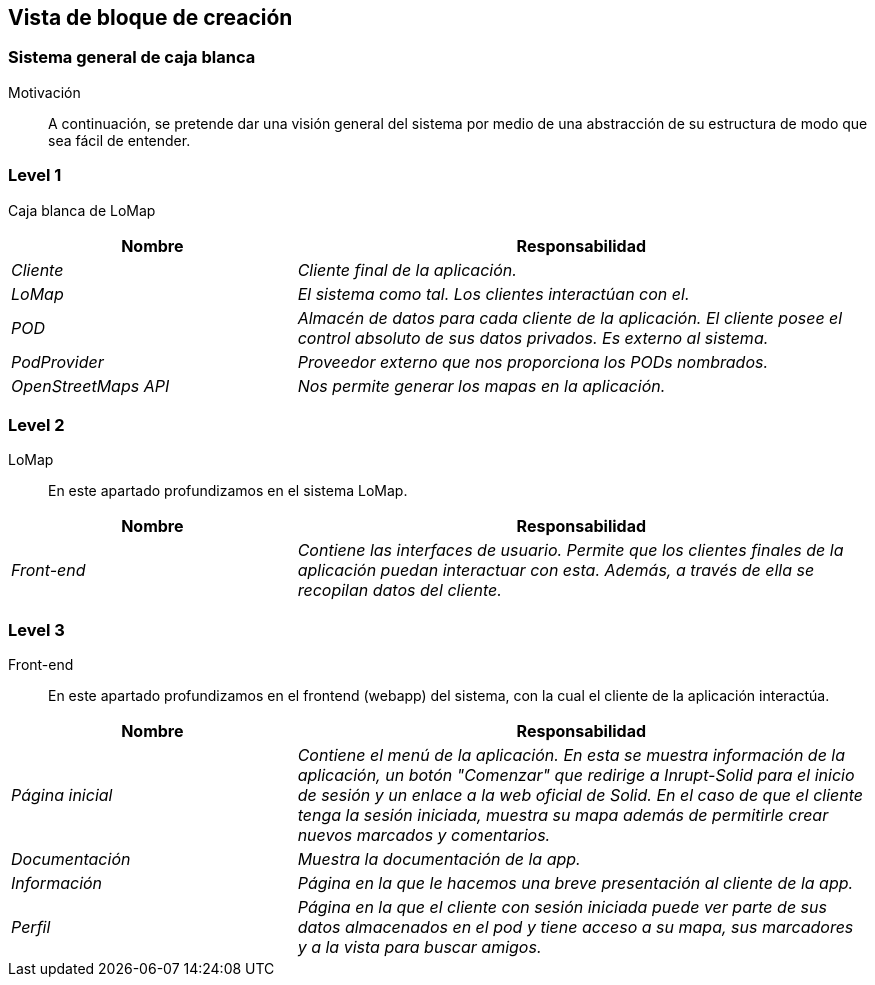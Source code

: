 [[section-building-block-view]]
== Vista de bloque de creación

=== Sistema general de caja blanca

Motivación::
A continuación, se pretende dar una visión general del sistema por medio de una abstracción de su estructura de modo que sea fácil de entender.

=== Level 1
Caja blanca de LoMap::
[options="header",cols="1,2"]
|===
|Nombre|Responsabilidad
| _Cliente_ |  _Cliente final de la aplicación._
| _LoMap_ |  _El sistema como tal. Los clientes interactúan con el._
| _POD_ | _Almacén de datos para cada cliente de la aplicación. El cliente posee el control absoluto de sus datos privados. Es externo al sistema._
| _PodProvider_ | _Proveedor externo que nos proporciona los PODs nombrados._
| _OpenStreetMaps API_ | _Nos permite generar los mapas en la aplicación._
|===

=== Level 2
LoMap::
En este apartado profundizamos en el sistema LoMap.
[options="header",cols="1,2"]
|===
|Nombre|Responsabilidad
| _Front-end_ |  _Contiene las interfaces de usuario. Permite que los clientes finales de la aplicación puedan interactuar con esta. Además, a través de ella se recopilan datos del cliente._
|===

=== Level 3
Front-end::
En este apartado profundizamos en el frontend (webapp) del sistema, con la cual el cliente de la aplicación interactúa.
[options="header",cols="1,2"]
|===
|Nombre|Responsabilidad
| _Página inicial_ |  _Contiene el menú de la aplicación. En esta se muestra información de la aplicación, un botón "Comenzar" que redirige a Inrupt-Solid para el inicio de sesión y un enlace a la web oficial de Solid. En el caso de que el cliente tenga la sesión iniciada, muestra su mapa además de permitirle crear nuevos marcados y comentarios._
| _Documentación_ |  _Muestra la documentación de la app._
| _Información_ |  _Página en la que le hacemos una breve presentación al cliente de la app._
| _Perfil_ |  _Página en la que el cliente con sesión iniciada puede ver parte de sus datos almacenados en el pod y tiene acceso a su mapa, sus marcadores y a la vista para buscar amigos._
|===